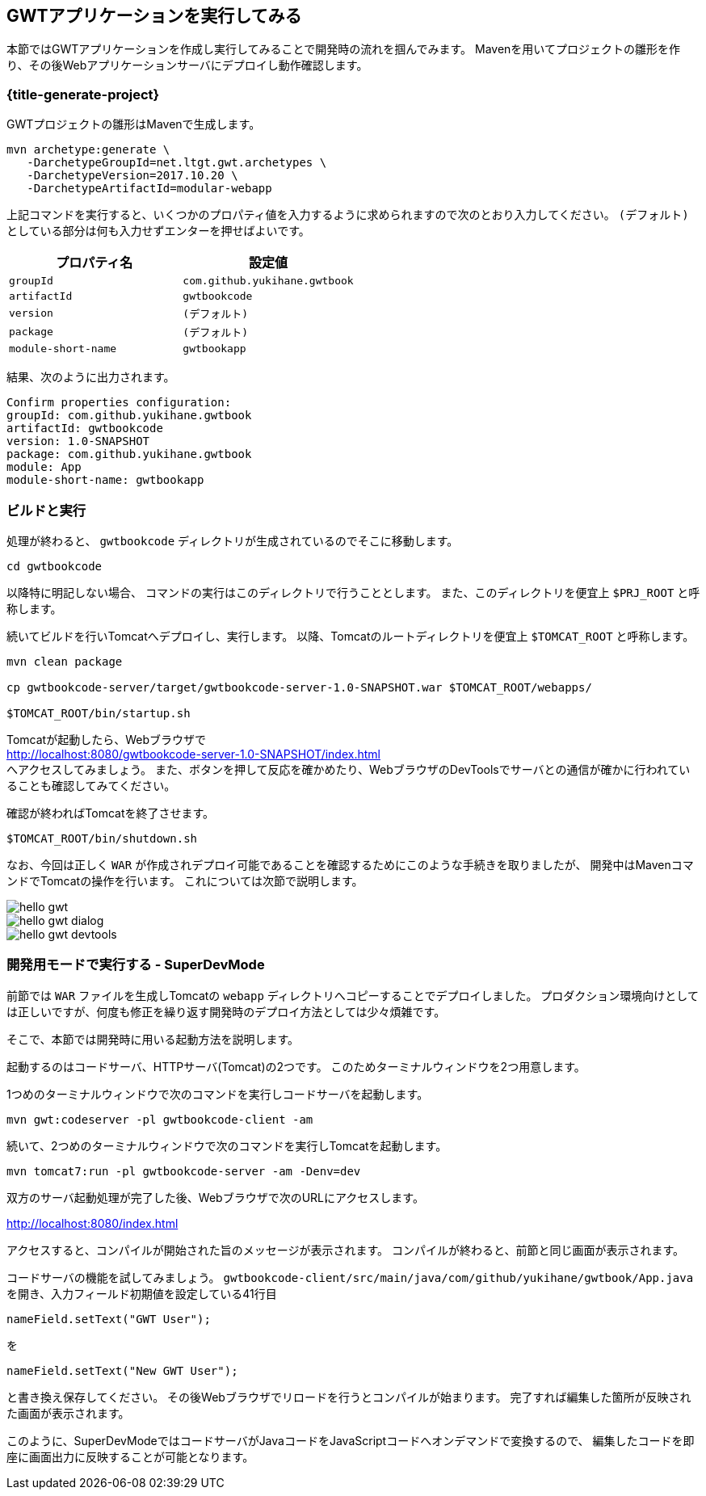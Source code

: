 == GWTアプリケーションを実行してみる

本節ではGWTアプリケーションを作成し実行してみることで開発時の流れを掴んでみます。
Mavenを用いてプロジェクトの雛形を作り、その後Webアプリケーションサーバにデプロイし動作確認します。

[#generate-project]
=== {title-generate-project}

GWTプロジェクトの雛形はMavenで生成します。

----
mvn archetype:generate \
   -DarchetypeGroupId=net.ltgt.gwt.archetypes \
   -DarchetypeVersion=2017.10.20 \
   -DarchetypeArtifactId=modular-webapp
----

上記コマンドを実行すると、いくつかのプロパティ値を入力するように求められますので次のとおり入力してください。
`(デフォルト)` としている部分は何も入力せずエンターを押せばよいです。

[format="csv",options="header"]
|===========
プロパティ名,設定値
`groupId`,`com.github.yukihane.gwtbook`
`artifactId`,`gwtbookcode`
`version`,`(デフォルト)`
`package`,`(デフォルト)`
`module-short-name`,`gwtbookapp`
|===========

結果、次のように出力されます。
----
Confirm properties configuration:
groupId: com.github.yukihane.gwtbook
artifactId: gwtbookcode
version: 1.0-SNAPSHOT
package: com.github.yukihane.gwtbook
module: App
module-short-name: gwtbookapp
----

=== ビルドと実行

処理が終わると、 `gwtbookcode` ディレクトリが生成されているのでそこに移動します。
----
cd gwtbookcode
----
以降特に明記しない場合、 コマンドの実行はこのディレクトリで行うこととします。
また、このディレクトリを便宜上 `$PRJ_ROOT` と呼称します。

続いてビルドを行いTomcatへデプロイし、実行します。
以降、Tomcatのルートディレクトリを便宜上 `$TOMCAT_ROOT` と呼称します。

----
mvn clean package

cp gwtbookcode-server/target/gwtbookcode-server-1.0-SNAPSHOT.war $TOMCAT_ROOT/webapps/

$TOMCAT_ROOT/bin/startup.sh
----

Tomcatが起動したら、Webブラウザで +
http://localhost:8080/gwtbookcode-server-1.0-SNAPSHOT/index.html +
へアクセスしてみましょう。
また、ボタンを押して反応を確かめたり、WebブラウザのDevToolsでサーバとの通信が確かに行われていることも確認してみてください。

確認が終わればTomcatを終了させます。

----
$TOMCAT_ROOT/bin/shutdown.sh
----

なお、今回は正しく `WAR` が作成されデプロイ可能であることを確認するためにこのような手続きを取りましたが、
開発中はMavenコマンドでTomcatの操作を行います。
これについては次節で説明します。

image::hello-gwt.png[]

image::hello-gwt-dialog.png[]

image::hello-gwt-devtools.png[]

=== 開発用モードで実行する - SuperDevMode

前節では `WAR` ファイルを生成しTomcatの `webapp` ディレクトリへコピーすることでデプロイしました。
プロダクション環境向けとしては正しいですが、何度も修正を繰り返す開発時のデプロイ方法としては少々煩雑です。

そこで、本節では開発時に用いる起動方法を説明します。

起動するのはコードサーバ、HTTPサーバ(Tomcat)の2つです。
このためターミナルウィンドウを2つ用意します。

1つめのターミナルウィンドウで次のコマンドを実行しコードサーバを起動します。
----
mvn gwt:codeserver -pl gwtbookcode-client -am
----

続いて、2つめのターミナルウィンドウで次のコマンドを実行しTomcatを起動します。
----
mvn tomcat7:run -pl gwtbookcode-server -am -Denv=dev
----
双方のサーバ起動処理が完了した後、Webブラウザで次のURLにアクセスします。

http://localhost:8080/index.html

アクセスすると、コンパイルが開始された旨のメッセージが表示されます。
コンパイルが終わると、前節と同じ画面が表示されます。

コードサーバの機能を試してみましょう。
`gwtbookcode-client/src/main/java/com/github/yukihane/gwtbook/App.java`
を開き、入力フィールド初期値を設定している41行目
----
nameField.setText("GWT User");
----
を
----
nameField.setText("New GWT User");
----
と書き換え保存してください。
その後Webブラウザでリロードを行うとコンパイルが始まります。
完了すれば編集した箇所が反映された画面が表示されます。

このように、SuperDevModeではコードサーバがJavaコードをJavaScriptコードへオンデマンドで変換するので、
編集したコードを即座に画面出力に反映することが可能となります。
